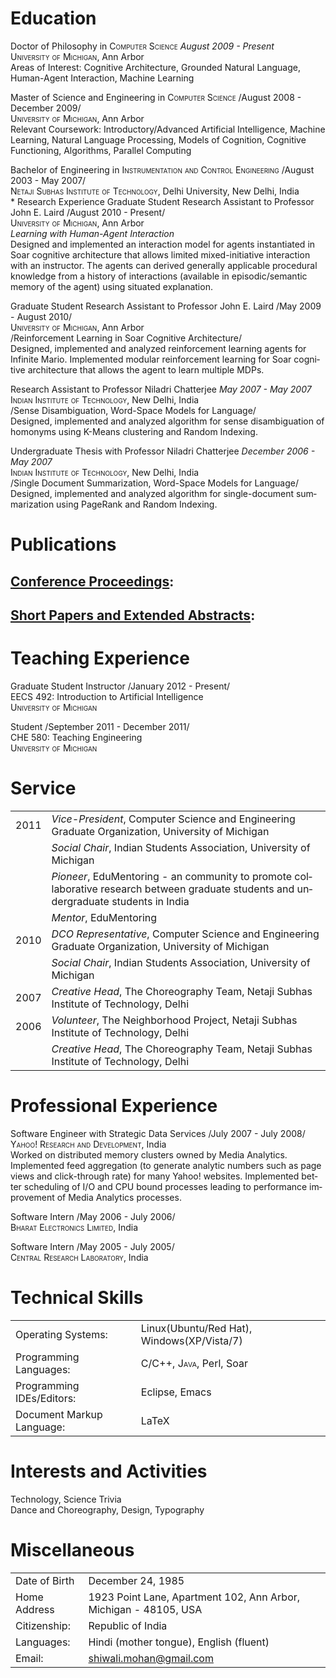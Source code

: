 #+TITLE:  
#+AUTHOR:    
#+EMAIL:     
#+DESCRIPTION: 
#+KEYWORDS: 
#+LANGUAGE:  en
#+OPTIONS:   H:3 num:nil toc:nil \n:nil @:t ::t |:t ^:t -:t f:t *:t <:t
#+OPTIONS:   TeX:t LaTeX:nil skip:nil d:nil todo:t pri:nil tags:not-in-toc
#+INFOJS_OPT: view:nil toc:nil ltoc:t mouse:underline buttons:0 path:http://orgmode.org/org-info.js
#+EXPORT_SELECT_TAGS: export
#+EXPORT_EXCLUDE_TAGS: noexport
#+LINK_UP:   
#+LINK_HOME: 

#+latex_header: \documentclass[letterpaper,10pt]{article}
#+latex_header: \usepackage{fontspec} 
#+latex_header: \usepackage{bbding}					%for loading fonts
#+latex_header: \usepackage{xunicode,xltxtra,url,parskip} 	%other packages for formatting
#+latex_header: \RequirePackage{color,graphicx}
#+latex_header: \usepackage[usenames,dvipsnames]{xcolor}
#+latex_header: \usepackage{fullpage}
#+latex_header: \usepackage{titlesec}					%custom \section
#+latex_header: \usepackage{hyperref}
#+latex_header: \definecolor{linkcolour}{rgb}{0.6,0.1,0.1}
#+latex_header: \hypersetup{colorlinks,breaklinks,urlcolor=linkcolour, linkcolor=linkcolour}
#+latex_header: \defaultfontfeatures{Mapping=tex-text}
#+latex_header: \setmainfont[SmallCapsFont = Linux Libertine Capitals O]{Gentium}
#+latex_header: \usepackage{natbib}
#+latex_header: \usepackage{bibentry}
#+latex_header: \newcommand{\bibverse}[1]{\begin{verse} \bibentry{#1}. \end{verse}}
#+latex_header: \nobibliography*

#+begin_latex
\titleformat{\section}{\Large\scshape\raggedright}{}{0em}{}[\titlerule]
\titlespacing{\section}{0pt}{3pt}{3pt}
\hyphenation{im-pre-se}
\pagestyle{empty} % non-numbered pages

\font\fb=''[cmr10]'' %for use with \LaTeX command


\par{
		{\Huge  \textsc{Shiwali Mohan}\\
\normalsize{
 \hfill{\Envelope} 	2260 Hayward Street \#3844, Computer Science and Engineering Building, Ann Arbor MI 48109 \\
 {\Phone} 734-757-0354    {\Envelope} \href{mailto:shiwali@umich.edu}{shiwali@umich.edu}  {\HandRight} \href{www.shiwali.me}{www.shiwali.me}
	}
}\bigskip\par}
#+end_latex

* Education
Doctor of Philosophy in \textsc{Computer Science}  \hfill /August
2009 - Present/ \\
\textsc{University of Michigan}, Ann Arbor\\
Areas of Interest: Cognitive Architecture, Grounded Natural Language,
Human-Agent Interaction, Machine Learning 

Master of Science and Engineering in \textsc{Computer Science} \hfill
/August 2008 - December 2009/\\
\textsc{University of Michigan}, Ann Arbor\\
Relevant Coursework: Introductory/Advanced Artificial Intelligence,
Machine Learning, Natural Language Processing, Models of Cognition,
Cognitive Functioning, Algorithms, Parallel Computing

Bachelor of Engineering in \textsc{Instrumentation and Control
Engineering} \hfill /August 2003 - May 2007/\\
\textsc{Netaji Subhas Institute of Technology}, Delhi University, New Delhi, India\\
* Research Experience
 Graduate Student Research Assistant to Professor John E. Laird \hfill
 /August 2010 - Present/\\
\textsc{University of Michigan}, Ann Arbor\\
/Learning with Human-Agent Interaction/  \\
Designed and implemented an interaction model for agents instantiated in Soar
cognitive architecture that allows  limited mixed-initiative
interaction with an instructor. The agents can derived generally
applicable procedural knowledge from a history of interactions
(available in episodic/semantic memory of the agent) using situated explanation.


 Graduate Student Research Assistant to Professor John E. Laird \hfill
 /May 2009 - August 2010/\\
\textsc{University of Michigan}, Ann Arbor\\
/Reinforcement Learning in Soar Cognitive Architecture/\\
Designed, implemented and analyzed reinforcement learning agents for
 Infinite Mario. Implemented modular reinforcement learning for Soar cognitive
 architecture that allows the agent to learn multiple MDPs. 

Research Assistant to Professor Niladri Chatterjee \hfill /May
2007 - May 2007/ \\
\textsc{Indian Institute of Technology}, New Delhi, India\\
/Sense Disambiguation, Word-Space Models for Language/\\
Designed, implemented and analyzed algorithm for sense disambiguation
of homonyms using K-Means clustering and Random Indexing.

Undergraduate Thesis with Professor Niladri Chatterjee \hfill /December
2006 - May 2007/ \\
\textsc{Indian Institute of Technology}, New Delhi, India\\
/Single Document Summarization, Word-Space Models for Language/\\
Designed, implemented and analyzed algorithm for single-document
summarization using PageRank and Random Indexing.

* Publications
** _Conference Proceedings_:
\bibentry{Mohan2012d}

\bibentry{Mohan2012c}

\bibentry{Mohan2011a}

\bibentry{Mohan2011b}

\bibentry{Mohan2008}

\bibentry{Mohan2007}
** _Short Papers and Extended Abstracts_:
\bibentry{Mohan2012a}

\bibentry{Mohan2012b}

\bibentry{Mohan2010}
* Teaching Experience
Graduate Student Instructor \hfill /January 2012 - Present/\\
EECS 492: Introduction to Artificial Intelligence \\
\textsc{University of Michigan}

Student\hfill /September 2011 - December 2011/\\
CHE 580: Teaching Engineering \\
\textsc{University of Michigan}
* Service

#+ATTR_LaTeX: align=rp{14cm}
| 2011 | /Vice-President/, Computer Science and Engineering Graduate Organization, University of Michigan                                       |
|      | /Social Chair/, Indian Students Association, University of Michigan                                                                    |
|      | /Pioneer/, EduMentoring - an community to promote collaborative research between graduate students and undergraduate students in India |
|      | /Mentor/, EduMentoring                                                                                                                 |
| 2010 | /DCO Representative/, Computer Science and Engineering Graduate Organization, University of Michigan                                   |
|      | /Social Chair/, Indian Students Association, University of Michigan                                                                    |
| 2007 | /Creative Head/, The Choreography Team, Netaji Subhas Institute of Technology, Delhi                                                   |
| 2006 | /Volunteer/, The Neighborhood Project, Netaji Subhas Institute of Technology, Delhi                                                    |
|      | /Creative Head/, The Choreography Team, Netaji Subhas Institute of Technology, Delhi                                                   |

* Professional Experience
Software Engineer with Strategic Data Services \hfill /July 2007 -
July 2008/\\
\textsc{Yahoo! Research and Development}, India\\
Worked on distributed memory clusters owned by Media
Analytics. Implemented feed aggregation (to generate analytic numbers
such as page views and click-through rate) for many Yahoo!
websites. Implemented better scheduling of I/O and CPU bound processes
leading to performance improvement of Media Analytics processes.

Software Intern \hfill /May 2006 -
July 2006/\\
\textsc{Bharat Electronics Limited}, India

Software Intern \hfill /May 2005 -
July 2005/\\
\textsc{Central Research Laboratory}, India
* Technical Skills
#+ATTR_LaTeX: align=rp{13cm}
| Operating Systems:        | Linux(Ubuntu/Red Hat), Windows(XP/Vista/7) |
| Programming Languages:    | \textsc{C/C++}, \textsc{Java}, Perl, Soar  |
| Programming IDEs/Editors: | Eclipse, Emacs                             |
| Document Markup Language: | \LaTeX                                     |
* Interests and Activities
Technology, Science Trivia\\
Dance and Choreography, Design, Typography
* Miscellaneous
#+ATTR_LaTeX: align=rp{13cm}
| Date of Birth | December 24, 1985                                                |
| Home Address  | 1923 Point Lane, Apartment 102, Ann Arbor, Michigan - 48105, USA |
| Citizenship:  | Republic of India                                                |
| Languages:    | Hindi (mother tongue), English (fluent)                          |
| Email:        | [[mailto:shiwali.mohan@gmail.com][shiwali.mohan@gmail.com]]                                          |

#+begin_latex
\nobibliography{../my_library}
\bibliographystyle{plain}
#+end_latex



